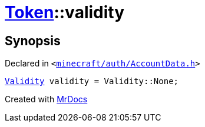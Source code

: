 [#Token-validity]
= xref:Token.adoc[Token]::validity
:relfileprefix: ../
:mrdocs:


== Synopsis

Declared in `&lt;https://github.com/PrismLauncher/PrismLauncher/blob/develop/launcher/minecraft/auth/AccountData.h#L56[minecraft&sol;auth&sol;AccountData&period;h]&gt;`

[source,cpp,subs="verbatim,replacements,macros,-callouts"]
----
xref:Validity.adoc[Validity] validity = Validity&colon;&colon;None;
----



[.small]#Created with https://www.mrdocs.com[MrDocs]#
